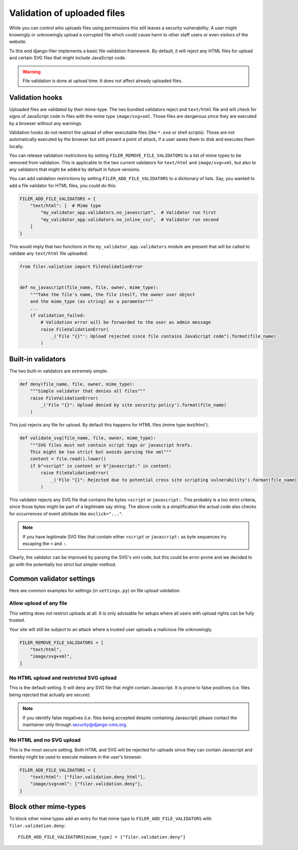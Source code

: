 .. _validation:

Validation of uploaded files
============================

.. versionadded:: 3.0

While you can control who uploads files using permissions this still leaves
a security vulnerability: A user might knowingly or unknowingly upload a
corrupted file which could cause harm to other staff users or
even visitors of the website.

To this end django-filer implements a basic file validation
framework. By default, it will reject any HTML files for upload and certain
SVG files that might include JavaScript code.

.. warning::

    File validation is done at upload time. It does not affect already
    uploaded files.


Validation hooks
----------------

Uploaded files are validated by their mime-type. The two bundled validators
reject and ``text/html`` file and will check for signs of JavaScript code in
files with the mime type ``image/svg+xml``. Those files are dangerous since
they are executed by a browser without any warnings.

Validation hooks do not restrict the upload of other executable files
(like ``*.exe`` or shell scripts). Those are not automatically executed
by the browser but still present a point of attack, if a user saves them
to disk and executes them locally.

You can release validation restrictions by setting
``FILER_REMOVE_FILE_VALIDATORS`` to a list of mime types to be removed from
validation. This is applicable to the two current validators for ``text/html``
and ``image/svg+xml``, but also to any validators that might be added by
default in future versions.

You can add validation restrictions by setting ``FILER_ADD_FILE_VALIDATORS``
to a dictionary of lists. Say, you wanted to add a file validator for HTML
files, you could do this:

.. code-block:: python

    FILER_ADD_FILE_VALIDATORS = {
        "text/html": [  # Mime type
            "my_validator_app.validators.no_javascript",  # Validator run first
            "my_validator_app.validators.no_inline_css",  # Validator run second
        ]
    }

This would imply that two functions in the ``my_validator_app.validators``
module are present that will be called to validate any ``text/html`` file
uploaded:

.. code-block:: python

    from filer.valiation import FileValidationError


    def no_javascript(file_name, file, owner, mime_type):
        """Take the file's name, the file iteslf, the owner user object
        and the mime_type (as string) as a parameter"""
        ...
        if validation_failed:
            # Validation error will be forwarded to the user as admin message
            raise FileValidationError(
                _('File "{}"': Upload rejected since file contains JavaScript code").format(file_name)
            )


Built-in validators
-------------------

The two built-in validators are extremely simple.

.. code-block:: python

    def deny(file_name, file, owner, mime_type):
        """Simple validator that denies all files"""
        raise FileValidationError(
            _('File "{}": Upload denied by site security policy').format(file_name)
        )

This just rejects any file for upload. By default this happens for HTML files
(mime type `text/html``).

.. code-block:: python

    def validate_svg(file_name, file, owner, mime_type):
        """SVG files must not contain script tags or javascript hrefs.
        This might be too strict but avoids parsing the xml"""
        content = file.read().lower()
        if b"<script" in content or b"javascript:" in content:
            raise FileValidationError(
                _('File "{}": Rejected due to potential cross site scripting vulnerability').format(file_name)
            )


This validator rejects any SVG file that contains the bytes ``<script`` or
``javascript:``. This probably is a too strict criteria, since those bytes
might be part of a legitimate say string. The above code is a simplification
the actual code also checks for occurrences of event attribute like
``onclick="..."``.

.. note::

    If you have legitimate SVG files that contain either ``<script`` or
    ``javascript:`` as byte sequences try escaping the ``<`` and ``:``.

Clearly, the validator can be improved by parsing the SVG's xml code, but
this could be error-prone and we decided to go with the potentially too strict
but simpler method.

Common validator settings
-------------------------

Here are common examples for settings (in ``settings.py``) on file upload
validation.

Allow upload of any file
........................

This setting does not restrict uploads at all. It is only advisable for
setups where all users with upload rights can be fully trusted.

Your site will still be subject to an attack where a trusted user uploads
a malicious file unknowingly.

.. code-block:: python

    FILER_REMOVE_FILE_VALIDATORS = [
        "text/html",
        "image/svg+xml",
    ]

No HTML upload and restricted SVG upload
........................................

This is the default setting. It will deny any SVG file that might contain
Javascript. It is prone to false positives (i.e. files being rejected that
actually are secure).

.. note::

    If you identify false negatives (i.e. files being
    accepted despite containing Javascript) please contact the maintainer only
    through `security@django-cms.org <mailto:security@django-cms.org>`_.



No HTML and no SVG upload
.........................

This is the most secure setting. Both HTML and SVG will be rejected for uploads
since they can contain Javascript and thereby might be used to execute malware
in the user's browser.


.. code-block:: python

    FILER_ADD_FILE_VALIDATORS = {
        "text/html": ["filer.validation.deny_html"],
        "image/svg+xml": ["filer.validation.deny"],
    }


Block other mime-types
----------------------

To block other mime types add an entry for that mime type to
``FILER_ADD_FILE_VALIDATORS`` with ``filer.validation.deny``::

    FILER_ADD_FILE_VALIDATORS[mime_type] = ["filer.validation.deny"]

